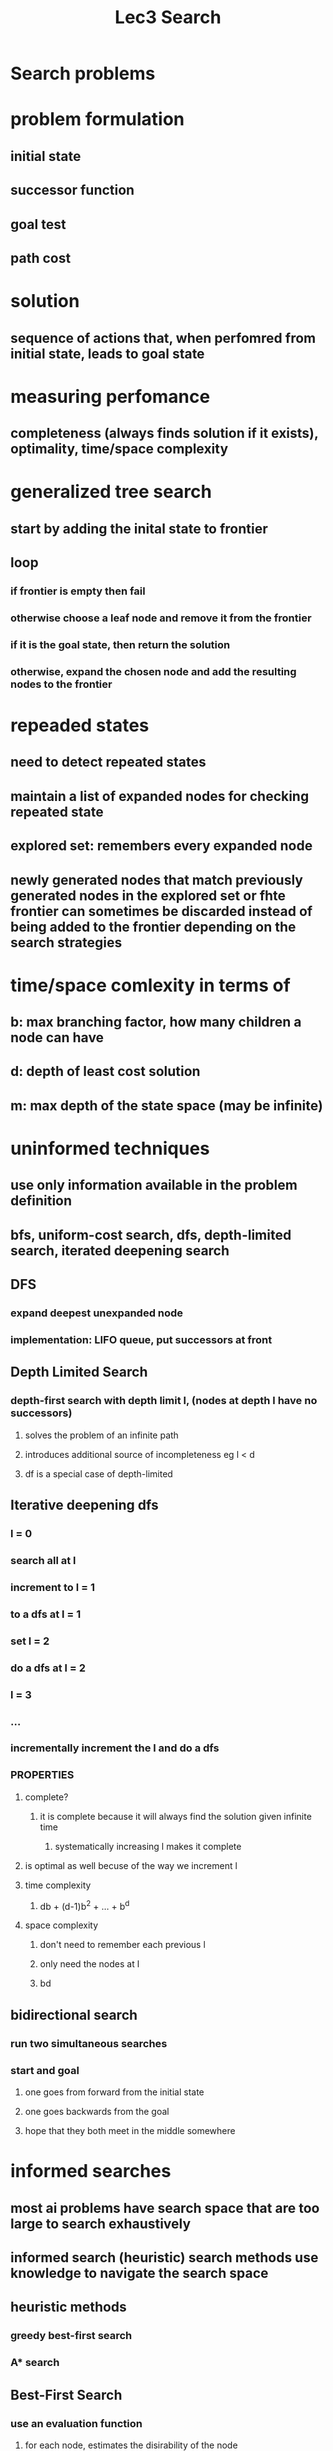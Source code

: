 #+TITLE: Lec3 Search

* Search problems
* problem formulation
** initial state
** successor function
** goal test
** path cost
* solution
** sequence of actions that, when perfomred from initial state, leads to goal state
* measuring perfomance
** completeness (always finds solution if it exists), optimality, time/space complexity
* generalized tree search
** start by adding the inital state to frontier
** loop
*** if frontier is empty then fail
*** otherwise choose a leaf node and remove it from the frontier
*** if it is the goal state, then return the solution
*** otherwise, expand the chosen node and add the resulting nodes to the frontier
* repeaded states
** need to detect repeated states
** maintain a list of expanded nodes for checking repeated state
** explored set: remembers every expanded node
** newly generated nodes that match previously generated nodes in the explored set or fhte frontier can sometimes be discarded instead of being added to the frontier depending on the search strategies
* time/space comlexity in terms of
** b: max branching factor, how many children a node can have
** d: depth of least cost solution
** m: max depth of the state space (may be infinite)
* uninformed techniques
** use only information available in the problem definition
** bfs, uniform-cost search, dfs, depth-limited search, iterated deepening search
** DFS
*** expand deepest unexpanded node
*** implementation: LIFO queue, put successors at front
** Depth Limited Search
*** depth-first search with depth limit l, (nodes at depth l have no successors)
**** solves the problem of an infinite path
**** introduces additional source of incompleteness eg l < d
**** df is a special case of depth-limited
** Iterative deepening dfs
*** l = 0
*** search all at l
*** increment to l = 1
*** to a dfs at l = 1
*** set l = 2
*** do a dfs at l = 2
*** l = 3
*** ...
*** incrementally increment the l and do a dfs
*** PROPERTIES
**** complete?
***** it is complete because it will always find the solution given infinite time
****** systematically increasing l makes it complete
**** is optimal as well becuse of the way we increment l
**** time complexity
***** db + (d-1)b^2 + ... + b^d
**** space complexity
***** don't need to remember each previous l
***** only need the nodes at l
***** bd
** bidirectional search
*** run two simultaneous searches
*** start and goal
**** one goes from forward from the initial state
**** one goes backwards from the goal
**** hope that they both meet in the middle somewhere
* informed searches
** most ai problems have search space that are too large to search exhaustively
** informed search (heuristic) search methods use knowledge to navigate the search space
** heuristic methods
*** greedy best-first search
*** A* search
** Best-First Search
*** use an evaluation function
**** for each node, estimates the disirability of the node
*** impl
**** sorted in decreasing order of desirability
** Greedy Search
*** nodes are expanded on basis of a guess about cost of getting from state to goal
**** call method for making such a guess a h-cost (heurisitc cost)
**** in map domain, could be a straight line distance from a city to Bucharest
*** expands the node that is currently closest to the goal
** A* search
*** evaluation function: f(n) = g(n) + h(n)
**** g(n): cost so far to reach n
**** h(n): estimated cost to goal from n
**** f(n): estimated total cost of the path through n to the goal
*** uses an admissible heuristic
**** ie h(n) <= h*(n), where h*(n) is the true cost from n
**** eg hSLD(n) neber overestimates the actual road distance Theorem: A* search is optimal
**** as long as the cost is admissible, the search will be optimal
***** straight line distance will never overestimate the actual road cost of getting from a to b
*** optimality
**** if sub-optimal goal node G2 appears in the fontier, h(G2) = 0
**** suppose C* is the cost of the optimal solution
***** F(G2) = g(G2) + h(G2) = g(G2) > C* since G2 is sub-optimal
**** suppose node n in the frontier is on an optimal solution path, if h(n) does not overesitmate the cost of completing the solution path, f(n) = g(n) + h(n) <= C* 
**** now f(n) <= C* <= F(G2), so G2 will not be expanded
** Best of Both
*** A* combines best parts of Uniform-Cost and Best-First
*** we want to use the cost so-far to allow optimality and completeness, while at the same time using heuristic to draw us toward the goal
** Admissible Heuristics
*** 8-tile puzzle
**** h1(n) = number of misplaced tiles
**** h2(n) = total Manhattan distance (number of squares from desired location of each tile)
**** dominance
***** if h2(n) >= h1(n) for all n (both admissible), then h2 dominates h1 and is better for search
***** h1 is too conservative and will always be lower than h2
***** using h1 will expand at least as many nodes as A* using h2
***** therefore, A* with h2 is more informed
****** heuristics with higher value are better as long as they don't overestimate
** Properties of A*
*** usually much more efficient than blind search alg
*** space is usually the more serious problem
**** usually runs out of space way before it runs out of time
** A* memory management
*** beam search
**** simple solution: chop the end of the fontier when a fixed limit is reached
***** eg. k best states are selected
**** problem
***** introduces incompleteness
***** also gives up optimality
***** could discard the node that is needed for the optimal path
